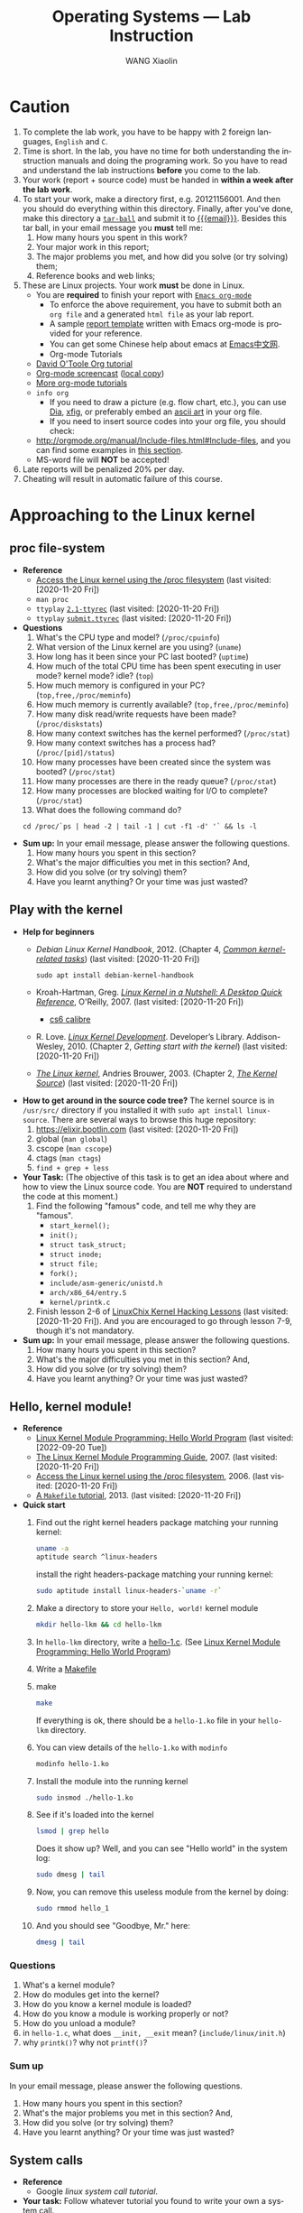 #+TITLE:     Operating Systems --- Lab Instruction
#+AUTHOR:    WANG Xiaolin
#+EMAIL:     wx672ster+os@gmail.com
#+DESCRIPTION: Lab projects for the OS course
#+KEYWORDS: os, operating system, linux, kernel, system call, process, memory, file, gcc, lab, project
#+LANGUAGE:  en
#+OPTIONS:   H:4 num:t toc:t \n:nil @:t ::t |:t ^:t -:t f:t *:t <:t
#+OPTIONS:   TeX:t LaTeX:t skip:nil d:nil todo:t pri:nil tags:not-in-toc
#+EXPORT_SELECT_TAGS: export
#+EXPORT_EXCLUDE_TAGS: noexport
#+LINK_UP:
#+LINK_HOME:
# (setq org-export-html-use-infojs nil)
# (setq org-export-html-style nil)

* References - noexport                        :noexport:
  - [[http://www.ibm.com/developerworks/linux/library/l-system-calls/][Kernel command using Linux system calls]]
  - [[http://www.ibm.com/developerworks/linux/library/l-proc.html][Access the Linux kernel using the /proc filesystem]]
  - [[http://beej.us/guide/bgipc/output/html/singlepage/bgipc.html][/Beej's Guide to Unix IPC/]], v1.1.2, Brian "Beej Jorgensen" Hall, 2010
  - [[http://cs2.swfu.edu.cn/pub/resources/Books/Linux/WILEY-Beginning_Linux_Programming_Third_Edition.pdf][Beginning Linux Programming]], 3e, N.Matthew, R.Stones, Wiley, 2004

* Caution
  1. To complete the lab work, you have to be happy with 2 foreign languages, =English= and =C=.
  2. Time is short. In the lab, you have no time for both understanding the instruction
     manuals and doing the programing work. So you have to read and understand the lab
     instructions *before* you come to the lab.
  3. Your work (report + source code) must be handed in *within a week after the lab work*.
  4. To start your work, make a directory first, e.g. 20121156001. And then you should do
     everything within this directory. Finally, after you've done, make this directory a
     [[http://www.gnu.org/software/tar/manual/html_chapter/Formats.html#SEC131][=tar-ball=]] and submit it to [[mailto:wx672ster%2Bos@gmail.com][{{{email}}}]]. Besides this tar ball, in your email message
     you *must* tell me:
     1) How many hours you spent in this work?
     2) Your major work in this report;
     3) The major problems you met, and how did you solve (or try solving) them;
     4) Reference books and web links;
  5. These are Linux projects. Your work *must* be done in Linux.
     - You are *required* to finish your report with [[http://orgmode.org/][=Emacs org-mode=]]
       - To enforce the above requirement, you have to submit both an =org file= and a generated
         =html file= as your lab report.
       - A sample [[file:sample-report][report template]] written with Emacs org-mode is provided for your
         reference.
       - You can get some Chinese help about emacs at [[http://emacser.com/][Emacs中文网]].
       - Org-mode Tutorials
     - [[http://orgmode.org/worg/org-tutorials/orgtutorial_dto.php][David O'Toole Org tutorial]]
     - [[http://jaderholm.com/screencasts.html][Org-mode screencast]] ([[http://cs3.swfu.edu.cn/~wx672/org-mode.swf][local copy]])
     - [[http://orgmode.org/worg/org-tutorials/index.php][More org-mode tutorials]]
     - =info org=
       - If you need to draw a picture (e.g. flow chart, etc.), you can use [[http://live.gnome.org/Dia][Dia]], [[http://www.xfig.org/][xfig]], or preferably
         embed an [[http://en.wikipedia.org/wiki/ASCII_art][ascii art]] in your org file.
       - If you need to insert source codes into your org file, you should check:
     - http://orgmode.org/manual/Include-files.html#Include-files, and you can find some
           examples in [[#code-insertion][this section]].
     - MS-word file will *NOT* be accepted!
  6. Late reports will be penalized 20% per day.
  7. Cheating will result in automatic failure of this course.

* Approaching to the Linux kernel
** proc file-system
   - *Reference*
     - [[https://developer.ibm.com/technologies/linux/articles/l-proc/][Access the Linux kernel using the /proc filesystem]] (last visited: [2020-11-20 Fri])
     - =man proc=
     - =ttyplay= [[https://cs6.swfu.edu.cn/~wx672/lecture_notes/os/ttyrec/2.1-ttyrec][=2.1-ttyrec=]] (last visited: [2020-11-20 Fri])
     - =ttyplay= [[https://cs6.swfu.edu.cn/~wx672/lecture_notes/os/ttyrec/submit.ttyrec][=submit.ttyrec=]] (last visited: [2020-11-20 Fri])
   - *Questions*
     1. What's the CPU type and model? (=/proc/cpuinfo=)
     2. What version of the Linux kernel are you using? (=uname=)
     3. How long has it been since your PC last booted? (=uptime=)
     4. How much of the total CPU time has been spent executing in user mode? kernel mode? idle? (=top=)
     5. How much memory is configured in your PC? (=top,free,/proc/meminfo=)
     6. How much memory is currently available? (=top,free,/proc/meminfo=)
     7. How many disk read/write requests have been made? (=/proc/diskstats=)
     8. How many context switches has the kernel performed? (=/proc/stat=)
     9. How many context switches has a process had? (=/proc/[pid]/status=)
     10. How many processes have been created since the system was booted? (=/proc/stat=)
     11. How many processes are there in the ready queue? (=/proc/stat=)
     12. How many processes are blocked waiting for I/O to complete? (=/proc/stat=)
     13. What does the following command do?
     : cd /proc/`ps | head -2 | tail -1 | cut -f1 -d' '` && ls -l
   - *Sum up:* In your email message, please answer the following questions.
     1. How many hours you spent in this section?
     2. What's the major difficulties you met in this section? And,
     3. How did you solve (or try solving) them?
     4. Have you learnt anything? Or your time was just wasted?
** Play with the kernel
   - *Help for beginners*
     - /Debian Linux Kernel Handbook/, 2012. (Chapter 4, [[https://kernel-team.pages.debian.net/kernel-handbook/ch-common-tasks.html][/Common kernel-related tasks/]])  (last visited: [2020-11-20 Fri])
       : sudo apt install debian-kernel-handbook
     - Kroah-Hartman, Greg. [[http://www.kroah.com/lkn/][/Linux Kernel in a Nutshell: A Desktop Quick Reference/]],
       O'Reilly, 2007.  (last visited: [2020-11-20 Fri])
       - [[https://cs6.swfu.edu.cn/calibre/get/PDF/46/calibre][cs6 calibre]]
     - R. Love. [[https://cs6.swfu.edu.cn/calibre/get/PDF/12/calibre][/Linux Kernel Development/]]. Developer’s
       Library. Addison-Wesley, 2010. (Chapter 2, /Getting start with the kernel/)  (last visited: [2020-11-20 Fri])
     - [[http://www.win.tue.nl/~aeb/linux/lk/lk.html#toc2][/The Linux kernel/]], Andries Brouwer, 2003. (Chapter 2, [[http://www.win.tue.nl/~aeb/linux/lk/lk-2.html][/The Kernel Source/]])  (last visited: [2020-11-20 Fri])
   - *How to get around in the source code tree?* The kernel source is in
        =/usr/src/= directory if you installed it with =sudo apt install linux-source=. There are several ways to browse this huge repository:
     1. [[https://elixir.bootlin.com/linux/latest/source][https://elixir.bootlin.com]] (last visited: [2020-11-20 Fri])
     2. global (=man global=)
     3. cscope (=man cscope=)
     4. ctags (=man ctags=)
     5. =find + grep + less=
   - *Your Task:* (The objective of this task is to get an idea about where and how to view
     the Linux source code. You are *NOT* required to understand the code at this moment.)
     1. Find the following "famous" code, and tell me why they are "famous".
        - =start_kernel();=
        - =init();=
        - =struct task_struct;=
        - =struct inode;=
        - =struct file;=
        - =fork();=
        - =include/asm-generic/unistd.h=
        - =arch/x86_64/entry.S=
        - =kernel/printk.c=
     2. Finish lesson 2-6 of [[https://courses.linuxchix.org/kernel-hacking-2002.html][LinuxChix Kernel Hacking Lessons]] (last visited: [2020-11-20 Fri]). And you are
        encouraged to go through lesson 7-9, though it's not mandatory.
   - *Sum up:* In your email message, please answer the following questions.
     1. How many hours you spent in this section?
     2. What's the major difficulties you met in this section? And,
     3. How did you solve (or try solving) them?
     4. Have you learnt anything? Or your time was just wasted?

** Hello, kernel module!
   - *Reference* 
     - [[https://www.geeksforgeeks.org/linux-kernel-module-programming-hello-world-program/][Linux Kernel Module Programming: Hello World Program]] (last
       visited: [2022-09-20 Tue])
     - [[http://tldp.org/LDP/lkmpg/2.6/html/lkmpg.html#AEN119][The Linux Kernel Module Programming Guide]], 2007.  (last visited: [2020-11-20 Fri])
     - [[https://developer.ibm.com/technologies/linux/articles/l-proc/][Access the Linux kernel using the /proc filesystem]], 2006.  (last visited: [2020-11-20 Fri])
     - [[https://cs6.swfu.edu.cn/~wx672/lecture_notes/linux/c/c_dev.html#sec-6][A =Makefile= tutorial]], 2013. (last visited: [2020-11-20 Fri])
   - *Quick start*
     1) Find out the right kernel headers package matching your
        running kernel:

        #+begin_src sh
          uname -a
          aptitude search ^linux-headers
        #+end_src

        install the right headers-package matching your running
        kernel:
        
        #+begin_src sh
          sudo aptitude install linux-headers-`uname -r`
        #+end_src
        
     2) Make a directory to store your =Hello, world!= kernel module
        
        #+begin_src sh
          mkdir hello-lkm && cd hello-lkm
        #+end_src
        
     3) In =hello-lkm= directory, write a [[file:src/hello-lkm/hello-1.c][hello-1.c]]. (See [[https://www.geeksforgeeks.org/linux-kernel-module-programming-hello-world-program/][Linux Kernel Module Programming: Hello World Program]])
     4) Write a [[file:src/hello-lkm/Makefile][Makefile]]
     5) make

        #+begin_src sh
          make
        #+end_src
        
        If everything is ok, there should be a =hello-1.ko= file in your
        =hello-lkm= directory.
     6) You can view details of the =hello-1.ko= with =modinfo=

        #+begin_src sh
          modinfo hello-1.ko
        #+end_src
        
     7) Install the module into the running kernel
        
        #+begin_src sh
          sudo insmod ./hello-1.ko
        #+end_src

     8) See if it's loaded into the kernel
        
        #+begin_src sh
          lsmod | grep hello
        #+end_src
        
        Does it show up? Well, and you can see "Hello world" in the
        system log:
        
        #+begin_src sh
          sudo dmesg | tail
        #+end_src
        
     9) Now, you can remove this useless module from the kernel by
        doing:
        
        #+begin_src sh
          sudo rmmod hello_1
        #+end_src
        
     10) And you should see "Goodbye, Mr." here:
        
         #+begin_src sh
           dmesg | tail
         #+end_src
        
*** Questions
    1. What's a kernel module?
    2. How do modules get into the kernel?
    3. How do you know a kernel module is loaded?
    4. How do you know a module is working properly or not?
    5. How do you unload a module?
    6. in =hello-1.c=, what does =__init, __exit= mean? (=include/linux/init.h=)
    7. why =printk()=? why not =printf()=?
*** Sum up
    In your email message, please answer the following questions.
     1. How many hours you spent in this section?
     2. What's the major problems you met in this section? And,
     3. How did you solve (or try solving) them?
     4. Have you learnt anything? Or your time was just wasted?
** System calls
   - *Reference*
     - Google /linux system call tutorial/.
   - *Your task:* Follow whatever tutorial you found to write your own a system call. 
   - *Sum up:* In your email message, please answer the following questions.
     1. How many hours you spent in this section?
     2. What's the major problems you met in this section? And,
     3. How did you solve (or try solving) them?
     4. Have you learnt anything? Or your time was just wasted?
* Process Management
  - *Reference*
    - [[http://www.yolinux.com/TUTORIALS/ForkExecProcesses.html][Fork, Exec and Process control]] (last visited: [2020-11-20 Fri])
    - [[http://www.yolinux.com/TUTORIALS/LinuxTutorialPosixThreads.html][POSIX thread (pthread) libraries]] (last visited: [2020-11-20 Fri])
  - *Command line* 
    Get a sense of the following commands:
    1. =ps=
       : ps -af
       : ps -ax
       : ps -eLf
    2. =pstree=
    3. =nice/renice=
    4. =top=
       : man top
       Process Status:
       - =D=: uninterruptible sleep
       - =R=: running
       - =S=: sleeping
       - =T=: traced or stopped
       - =Z=: zombie
** Process creation
   :PROPERTIES:
   :CUSTOM_ID: code-insertion
   :END:
   - *Reference* 
     - =man fork=
     - =man exec=
     - =man wait=
     - =man exit=
     - =man 2 kill=
   - *Your tasks*
     1. There is an example c program at the end of the =wait= manual page (=man
        wait=). Read it, compile it, and run it. Then answer the following questions:
        1. Both =exit()= and =_exit()= are used in the program. What's the difference?
        2. Tell me about the following line of code:
           : w = waitpid(cpid, &status, WUNTRACED | WCONTINUED);
     2. =system()=, =fork()=, =exec()=
 
        Compile and run the following 4 programs. Tell me what they do? And [[http://stackoverflow.com/questions/1697440/difference-between-system-and-exec-in-linux][their differences]] (last visited: [2020-11-20 Fri])?
        #+BEGIN_SRC c
        #include <stdlib.h>
        #include <stdio.h>
        int main()
        {
            printf("Running ps with system\n");
            system("ps -ax &");
            printf("Done.\n");
            exit(0);
        }
        #+END_SRC
        #+BEGIN_SRC c
        #include <unistd.h>
        #include <stdio.h>
        int main()
        {
            printf("Running ps with execlp\n");
            execlp("ps", "ps", "-ax", 0);
            printf("Done.\n");
            exit(0);
        }
        #+END_SRC
        #+BEGIN_SRC c
        #include <stdio.h>
        #include <unistd.h>
        int main(){
        
           pid_t child_p;
           printf("Running ps with fork\n");
        
           child_p = fork();
        
           execlp("ps", "ps", "-ax", 0);
           return 0;
        }
        #+END_SRC
        #+BEGIN_SRC c
        #include <unistd.h>
        #include <stdio.h>
        int main()
        {
            pid_t pid;
            printf("Running ps again with fork\n");
            pid = fork();
            if ( pid == 0 ) { // in the child, do exec
            execlp("ps", "ps", "-ax", 0);
            }
            else if (pid < 0) // failed to fork
            {
                printf("fork failed.\n");
                exit(1);
            }
            else // parent
            {
            wait(NULL);
            }
            exit(0);
        }
        #+END_SRC
     3. more on =fork()= and =wait()= 

        Compile and run [[./src/proc/fork-blp.c][this program]]. Tell me why the output is weird (mixed with
        the =$= prompt)? And fix it with the =wait()= system call.
     4. zombies and =waitpid()=
        - Read the *NOTES* section in the =wait= manual page (=man 2 wait=) to get a clear
          idea about zombie processes. And tell me why zombie is not welcomed.
        - At the end of =wait= manual page (=man 2 wait=), there is an example
          program. Play with it, and tell me about =WUNTRACED=, =WCONTINUED=, =WIFEXITED=,
          =WEXITSTATUS=, =WIFSIGNALED=, =WTERMSIG=, =WIFSTOPPED=, =WSTOPSIG=,
          =WIFCONTINUED=, =pause()=.
        - Compile and run [[./src/proc/zombie.c][this small program]]. This program can leave a [[http://en.wikipedia.org/wiki/Zombie_process][zombie process]]
          in the system. You can see it with
          : ps u
      - *Your task:*
        - Write a similar program that leaves 5 zombies.
        - Tell me what's the difference between a [[http://en.wikipedia.org/wiki/Zombie_process][zombie process]] and a [[http://en.wikipedia.org/wiki/Orphan_process][orphan process]]?
        - Read [[https://cs6.swfu.edu.cn/calibre/get/PDF/39/calibre][Beginning Linux Programming]] (last visited: [2020-11-20 Fri]), Chapter 11, page 503 to learn how to avoid
              zombies with =waitpid()= system call. And correct the above program.
        - Tell me the difference between =exit()= and =return=.
   - *Sum up:*  In your email message, please answer the following questions.
     1. How many hours you spent in this section?
     2. What's the major problems you met in this section? And,
     3. How did you solve (or try solving) them?
     4. Have you learnt anything? Or your time was just wasted?
** Thread
   - *Reference* 
     - =man 3 pthread_create=
     - =man 3 pthread_attr_init=
   - *Tasks*
     1. At the end of =pthread_create= manual page (=man 3 pthread_create=), there is an example
        program. Play with it, and then tell me:
        1. What's the =tinfo[]=?
        2. What's the =res=?
     2. At the end of =pthread_attr_init= manual page (=man 3 pthread_attr_init=), there is an
        example program. Compile and run it.
     3. Compile and run [[./src/proc/thread2.c][this program]]. Now, remove the =pthread_join= call, i.e. comment
        out line 29-32. Compile and run it again for multiple times. Tell me the
        difference, and why?
   - *Sum up:* In your email message, please answer the following questions.
     1. How many hours you spent in this section?
     2. What's the major difficulties you met in this section? And,
     3. How did you solve (or try solving) them?
     4. Have you learnt anything? Or your time was just wasted?

** IPC
   - *Reference:* 
     [[http://beej.us/guide/bgipc/][/Beej's Guide to Unix IPC/]] (last visited: [2020-11-20 Fri])
*** Signals
    - *Reference*
      - /Beej's Guide to Unix IPC/, [[http://beej.us/guide/bgipc/html/multi/signals.html][section 3]]
      - [[file:/usr/src/linux/include/asm-generic/signal.h][signal.h]]
      - [[http://bytes.com/topic/c/answers/220198-how-understand-function-prototype-signal][How to understand function prototype signal()]] (last visited: [2020-11-20 Fri])
      - [[http://www.newty.de/fpt/intro.html][The Function Pointer Tutorials]] (last visited: [2020-11-20 Fri])
      - [[http://en.wikipedia.org/wiki/Typedef][typedef]] (last visited: [2020-11-20 Fri])
      - =man 2 signal=, =man 7 signal=
      - =man sigaction=
      - =kill, killall=
    - *Tasks*
      1. understanding =signal()=
     
         If you can understand
         
         #+begin_src c
         typedef int MYINT;
         MYINT myfunction(MYINT);
         #+end_src
         
         Then, you should be able to understand

         #+begin_src c
         typedef void (*sighandler_t)(int);
         sighandler_t signal(int signum, sighandler_t handler);
         #+end_src
         
         Now, tell me your understanding about the following [[http://en.wikipedia.org/wiki/Function_prototype][function prototype]]:
         
         #+begin_example
         void (*signal(int sig, void (*func)(int)))(int);
                      `-------------------v------------'
                                           `----> *signal() is a function returning a 'function pointer'
                                            `               pointing to a function of type void(*)(int)
                                             `--> *signal() takes 2 arguments:
                                                    .  sig - an int
                                                    . func - a 'function pointer' void(*)(int)
         #+end_example

         Put it in another way:

         #+begin_example
         void (*signal(int sig, void (*func)(int)))(int);
         void (                 *                 )(int);
         `--------------------v------------------------'
                               `---> void(*)(int) is a function pointer which is:
                                     - returned by function '*signal()'
                                     - pointing to a function taking an int, returning void
         #+end_example

         - =man 2 signal= can help

      2. Following /Beej's Guide to Unix IPC/, [[http://beej.us/guide/bgipc/html/multi/signals.html][section 3]] to play with signals. And then
         tell me details about the following code
         : int sigaction(int signum, const struct sigaction *act, struct sigaction *oldact);
         - =man 2 sigaction= can help

*** Pipe
    - *Reference*
      - /Beej's Guide to Unix IPC/, [[http://beej.us/guide/bgipc/html/multi/pipes.html][section 4]]
      - =man pipe=
      - =man 2 write=
      - =man 2 read=
    - *Tasks*
      1. Follow /Beej's Guide to Unix IPC/, [[http://beej.us/guide/bgipc/html/multi/pipes.html][section 4]] step by step to learn how to use =pipe=.
      2. Modify [[http://beej.us/guide/bgipc/examples/pipe3.c][pipe3.c]] in /Beej's Guide to Unix IPC/, [[http://beej.us/guide/bgipc/html/multi/pipes.html][section 4]] to make the child does the =wc -l=, and the parent does the =ls=.
      3. At the end of =pipe= manual page (=man 2 pipe=), there is an example program. Compile it, run it, understand it, and then, modify the program, let parent do read, and child do write.
*** FIFO
    - *Reference*
      - /Beej's Guide to Unix IPC/, [[http://beej.us/guide/bgipc/html/multi/fifos.html][section 5]]
      - =man fifo=
      - =man mkfifo=
      - =man 3 mkfifo=
      - =man mknod=
      - =man 2 mknod=
    - *Tasks*
      1. Follow /Beej's Guide to Unix IPC/, [[http://beej.us/guide/bgipc/output/html/singlepage/bgipc.html#fifos][section 5]] step by step to learn how to use FIFOs.
      2. When you run the example programs (=speak= and =tick=), there should be a new file named =american_maid= appear in your working directory (=$PWD=). What will happen if you delete this FIFO file while the two programs running? Why?
      3. Modify the example programs to use =mkfifo= instead of =mknod=.
      4. Extend the example programs, and make it have 3 writers.
*** File Locking
    - *Reference*
      - /Beej's Guide to Unix IPC/, [[http://beej.us/guide/bgipc/html/multi/flocking.html][section 6]]
      - =man flock=
      - =man 2 flock=
      - =man fcntl=
      - =include/asm-generic/fcntl.h=
    - *Tasks*
      1. Follow /Beej's Guide to Unix IPC/, [[http://beej.us/guide/bgipc/html/multi/flocking.html][section 6]] step by step to learn how to use File locks.
      2. Try the example =lockdemo.c= with both =F_RDLCK= and =F_WRLCK=.
      3. Tell me whether the locked file, e.g. =lockdemo.c= can be delete while the programs are running? And why?

*** Message Queues
    - *Reference*
      - /Beej's Guide to Unix IPC/, [[http://beej.us/guide/bgipc/html/multi/mq.html][section 7]]
      - =man ipcs=
      - =man ipcrm=
      - =man ipcmk=
      - =man msgget=
      - =man ftok=
      - =man msgsnd=, =man msgrcv=
      - =man msgctl=
      - =man offsetof=
      - =include/linux/msg.h=
    - *Tasks*
      1. Follow /Beej's Guide to Unix IPC/, [[http://beej.us/guide/bgipc/html/multi/mq.html][section 7]] step by step to learn how to use message queues.
      2. What happens when you're running both in separate windows and you kill one or the other?
      3. Also try running two copies of =kirk= or two copies of =spock= to get an idea of what
         happens when you have two readers or two writers.
      4. Another interesting demonstration is to run kirk, enter a bunch of messages, then run spock
         and see it retrieve all the messages in one swoop. Just messing around with these toy
         programs will help you gain an understanding of what is really going on.
      5. What happens if you =ipcrm= the queue while it's in use? Why?
      6. Create a message queue with =ipcmk=, and use it in your programs.
*** Semaphores
    - *Reference*
      - /Beej's Guide to Unix IPC/, [[http://beej.us/guide/bgipc/html/multi/semaphores.html][section 8]]
      - =include/linux/sem.h=
      - =man semget=
      - =man semop=
      - =man semctl=
    - *Tasks*
      1. Follow /Beej's Guide to Unix IPC/, [[http://beej.us/guide/bgipc/html/multi/semaphores.html][section 8]] step by step to learn how to use semaphores.
      2. Semaphores are used to lock some shared resources to enforce mutual-exclusion. In the demo program =semdemo.c=, what's locked?
      3. Draw a flow chart to show how the demo program works.

*** CANCELLED Unix Sockets               :noexport:CANCELLED:
    CLOSED: [2010-09-06 Mon 23:38]
    :LOGBOOK:
    - State "CANCELLED"  from "TODO"       [2010-09-06 Mon 23:39]
    :END:
**** Reference
     - /Beej's Guide to Unix IPC/, [[http://beej.us/guide/bgipc/output/html/singlepage/bgipc.html#unixsock][section 11]] ([[http://cs2.swfu.edu.cn/pub/resources/Books/OS/webcourses/beej.us/guide/bgipc/output/html/singlepage/bgipc.html#unixsock][cs2 mirror]])
*** Sum up
    In your email message, please answer the following questions.
     1. How many hours you spent in this section?
     2. What's the major difficulties you met in this section? And,
     3. How did you solve (or try solving) them?
     4. Have you learnt anything? Or your time was just wasted?

* Memory management
  - *Reference*
    [[https://www.informit.com/articles/article.aspx?p=173438][User-Level Memory Management in Linux Programming]], 2004. (last visited: [2020-11-20 Fri])
** Basic commands
   1. top
      : top
      With the help of =man top=, get a clear idea about:
      - VIRT :: Virtual Image (kb)

        The total amount of virtual memory used by the task. It includes all
        code, data and shared libraries plus pages that have been swapped out.

        VIRT = SWAP + RES

      - SWAP :: Swapped size (kb)

        The swapped out portion of a task's total virtual memory image.

      - RES :: Resident size (kb). (=ps -aly=).

           The non-swapped physical memory a task has used.

           RES = CODE + DATA

      - CODE :: Code size (kb)

        The amount of physical memory devoted to executable code, also
        known as the 'text resident set' size or TRS.

      - DATA :: Data+Stack size (kb)

        The amount of physical memory devoted to other than executable
        code, also known as the 'data resident set' size or DRS.

      - SHR :: Shared Mem size (kb)

           The amount of shared memory used by a task. It simply reflects
           memory that could be potentially shared with other processes.

      - nFLT :: Page Fault count

        The number of major page faults that have occurred for a task.  A page fault occurs
        when a process attempts to read from or write to a virtual page that is not
        currently present in its address space.  A major page fault is when backing storage
        access (such as a disk) is involved in making that page available.

      - nDRT :: Dirty Pages count

        The number of pages that have been modified since they were last written to disk.
        Dirty pages must be written to disk before the corresponding physical memory
        location can be used for some other virtual page.

   2. =size=, =objdump=, =nm=

      Compile [[./src/mem/size.c][this c program]] with
      : gcc -Wall size.c
      Then, use =size= to see the size of its /text/, /data/, and /bss/ segments.
      : size a.out
      The output should be something like
      : text   data   bss        dec         hex    filename
      : 1200   520    1024032    1025752     fa6d8      a.out
      If you exam its size with =ls -l=, you should get something similar to the following
      line
      : -rwxr-xr-x   1 wx672          wx672        6627 Oct 18 18:05 a.out
      Tell me:
      1. What does the =6627= mean?
      2. What do the =1200=, =520=, =1024032=, and =1025752= mean?
** Shared Memory Segments
   - *Reference* 
     - /Beej's Guide to Unix IPC/, [[http://beej.us/guide/bgipc/html/multi/shm.html][section 9]].
     - =man shmget=
     - =man shmat=
     - =man shmdt=
     - =man shmctl=
     - =man ipcrm=
     - =man ipcs=
   - *Your tasks*
     1. Follow /Beej's Guide to Unix IPC/, [[http://beej.us/guide/bgipc/html/multi/shm.html][section 9]] step by step to learn how to use shared memory segments.
     2. Use =ipcrm= to remove the segment you just created while running the example code.
     3. Add semaphore mechanism into the sample program (=shmdemo.c=) to enforce mutual-exclusive
        access to the shared data area.

** Memory Mapped Files
   - *Reference* 
     - /Beej's Guide to Unix IPC/, [[http://beej.us/guide/bgipc/html/multi/mmap.html][section 10]].
     - =man fseek=
     - =man mmap=, =man munmap=
     - =man getpagesize=
     - =man stat=
   - *Your tasks*
     1. Follow /Beej's Guide to Unix IPC/, [[http://beej.us/guide/bgipc/html/multi/mmap.html][section 10]] step by step to learn how to use memory mapped files.
     2. Write a small program to find out the page size of your Linux PC.
     3. Add semaphore mechanism into the sample program (=mmapdemo.c=) to enforce mutual-exclusive
        access to the shared data area.
** Sum up
   In your email message, please answer the following questions.
     1. How many hours you spent in this section?
     2. What's the major difficulties you met in this section? And,
     3. How did you solve (or try solving) them?
     4. Have you learnt anything? Or your time was just wasted?
    
* File System 
  - *Reference*
    - [[https://cs6.swfu.edu.cn/~wx672/lecture_notes/os/ext2-analysis.html][Ext2 file system analysis]] (last visited: [2020-11-20 Fri])
    - [[http://www.nongnu.org/ext2-doc/ext2.html][Ext2 documentation]] (last visited: [2020-11-20 Fri])
    - [[https://developer.ibm.com/technologies/systems/tutorials/l-linux-filesystem/][Anatomy of the Linux file system]] (last visited: [2020-11-20 Fri])
    - [[http://www.haifux.org/lectures/119/linux-2.4-vfs/index.html][The VFS (Virtual File System) in Linux Kernel V2.4 --- A Play In 5 Acts]] (last visited: [2020-11-20 Fri])
** File system creation
   1. Create a initialized file
      : dd if=/dev/zero of=fs.img bs=1k count=10000
      You now have a file called =fs.img= that's 10MB.
   2. Use the =losetup= command to associate a loop device with the file (making it look
      like a block device instead of just a regular file within the file system):
      : sudo losetup /dev/loop0 fs.img
   3. Creating an ext2 file system within the loop device
      : sudo mke2fs /dev/loop0 
   4. Mount the newly created file system onto =/mnt= directory
      : sudo mount -t ext2 /dev/loop0 /mnt
      or
      : sudo mount -o loop fs.img /mnt
   5. Get information about your new file system   
      : dumpe2fs /dev/loop0
*** Your tasks
    1. By following the above 5 steps, you've got a new file system mounted on =/mnt=
       directory. Now you can get into =/mnt=, and create a new file in it. And then
       associate it with a loop device (=/dev/loop1=), and create another file system in
       it.
    2. Plug your USB disk into your PC's USB port, and check 
       1. what file system it is?
       2. which directory it's mounted on?
       3. Use =fsck= to get some details about your USB disk.
** Finding a file with =hexdump=
   Follow the instructions in
   [[https://cs6.swfu.edu.cn/~wx672/lecture_notes/os/ext2-analysis.html#sec-3]] (last visited: [2020-11-20 Fri])
   to learn how to find a file with =hexdump= in your newly created file system.
   And then answer this question:
   - After you do '=cat hello=' at the command line, you will see on the screen the
     content of file =hello=, in our case it is '=helloworld='.
     
     Now give me a detailed picture about what is happened in the OS from '=cat hello=' to
     '=helloworld=' is shown on the screen.
** Sum up
   In your email message, please answer the following questions.
     1. How many hours you spent in this section?
     2. What's the major difficulties you met in this section? And,
     3. How did you solve (or try solving) them?
     4. Have you learnt anything? Or your time was just wasted?
